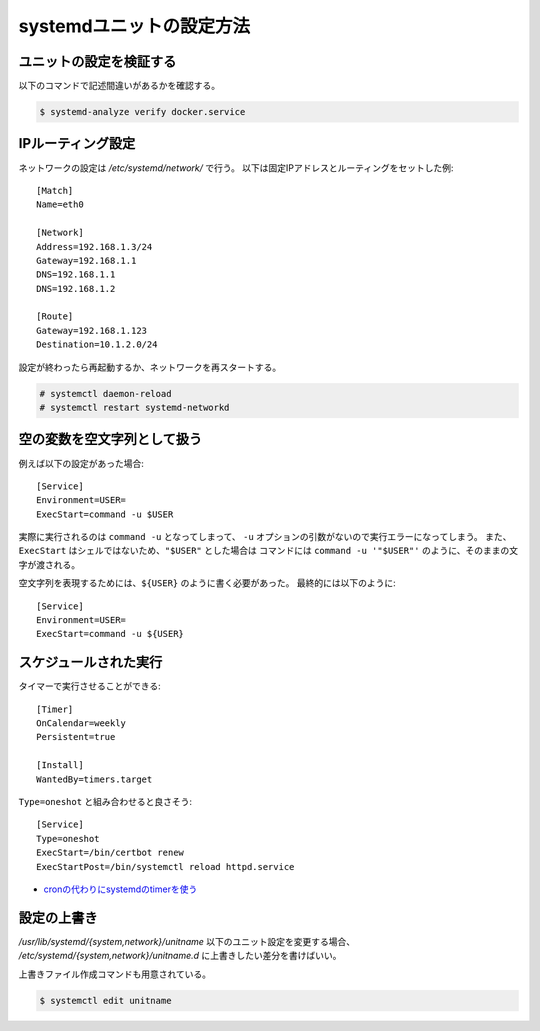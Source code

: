 systemdユニットの設定方法
=========================

.. highlight:: ini

ユニットの設定を検証する
------------------------

以下のコマンドで記述間違いがあるかを確認する。

.. code-block:: console

	$ systemd-analyze verify docker.service

IPルーティング設定
------------------

ネットワークの設定は */etc/systemd/network/* で行う。
以下は固定IPアドレスとルーティングをセットした例::

	[Match]
	Name=eth0

	[Network]
	Address=192.168.1.3/24
	Gateway=192.168.1.1
	DNS=192.168.1.1
	DNS=192.168.1.2

	[Route]
	Gateway=192.168.1.123
	Destination=10.1.2.0/24

設定が終わったら再起動するか、ネットワークを再スタートする。

.. code-block:: console

	# systemctl daemon-reload
	# systemctl restart systemd-networkd

空の変数を空文字列として扱う
----------------------------

例えば以下の設定があった場合::

	[Service]
	Environment=USER=
	ExecStart=command -u $USER

実際に実行されるのは ``command -u`` となってしまって、
``-u`` オプションの引数がないので実行エラーになってしまう。
また、``ExecStart`` はシェルではないため、``"$USER"`` とした場合は
コマンドには ``command -u '"$USER"'`` のように、そのままの文字が渡される。

空文字列を表現するためには、``${USER}`` のように書く必要があった。
最終的には以下のように::

	[Service]
	Environment=USER=
	ExecStart=command -u ${USER}

スケジュールされた実行
----------------------

タイマーで実行させることができる::

	[Timer]
	OnCalendar=weekly
	Persistent=true

	[Install]
	WantedBy=timers.target

``Type=oneshot`` と組み合わせると良さそう::

	[Service]
	Type=oneshot
	ExecStart=/bin/certbot renew
	ExecStartPost=/bin/systemctl reload httpd.service

* `cronの代わりにsystemdのtimerを使う <http://blog.n-z.jp/blog/2017-06-04-cron-systemd-timer.html>`_

設定の上書き
------------

*/usr/lib/systemd/{system,network}/unitname* 以下のユニット設定を変更する場合、
*/etc/systemd/{system,network}/unitname.d* に上書きしたい差分を書けばいい。

上書きファイル作成コマンドも用意されている。

.. code-block:: console

	$ systemctl edit unitname
